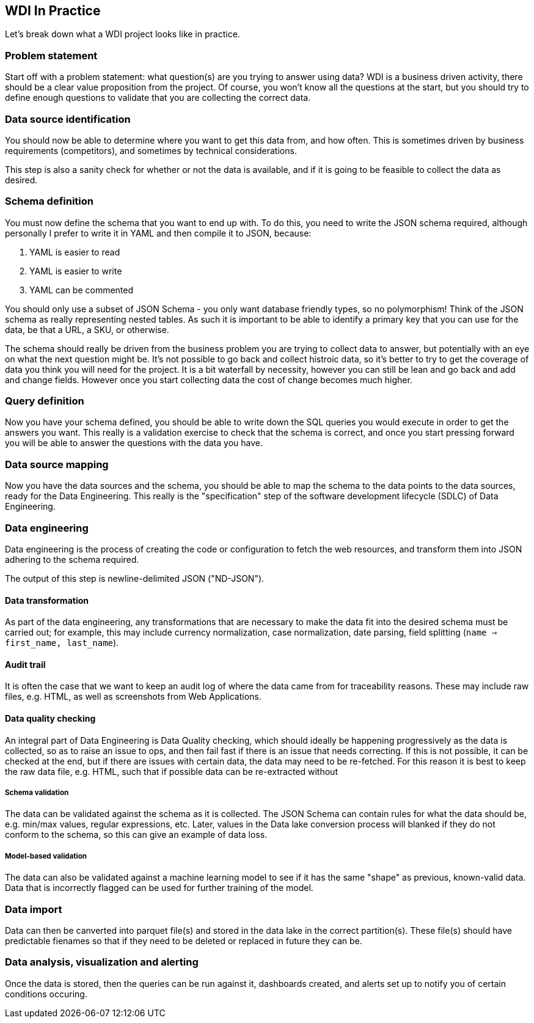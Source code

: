 
== WDI In Practice

Let's break down what a WDI project looks like in practice.

=== Problem statement

Start off with a problem statement: what question(s) are you trying to answer using data? WDI is a business driven activity, there should be a clear value proposition from the project. Of course, you won't know all the questions at the start, but you should try to define enough questions to validate that you are collecting the correct data.

=== Data source identification

You should now be able to determine where you want to get this data from, and how often. This is sometimes driven by business requirements (competitors), and sometimes by technical considerations.

This step is also a sanity check for whether or not the data is available, and if it is going to be feasible to collect the data as desired.

=== Schema definition

You must now define the schema that you want to end up with. To do this, you need to write the JSON schema required, although personally I prefer to write it in YAML and then compile it to JSON, because:

1. YAML is easier to read
1. YAML is easier to write
1. YAML can be commented

You should only use a subset of JSON Schema - you only want database friendly types, so no polymorphism! Think of the JSON schema as really representing nested tables. As such it is important to be able to identify a primary key that you can use for the data, be that a URL, a SKU, or otherwise.

The schema should really be driven from the business problem you are trying to collect data to answer, but potentially with an eye on what the next question might be. It's not possible to go back and collect histroic data, so it's better to try to get the coverage of data you think you will need for the project. It is a bit waterfall by necessity, however you can still be lean and go back and add and change fields. However once you start collecting data the cost of change becomes much higher.

=== Query definition

Now you have your schema defined, you should be able to write down the SQL queries you would execute in order to get the answers you want. This really is a validation exercise to check that the schema is correct, and once you start pressing forward you will be able to answer the questions with the data you have.

=== Data source mapping

Now you have the data sources and the schema, you should be able to map the schema to the data points to the data sources, ready for the Data Engineering. This really is the "specification" step of the software development lifecycle (SDLC) of Data Engineering.

=== Data engineering

Data engineering is the process of creating the code or configuration to fetch the web resources, and transform them into JSON adhering to the schema required.

The output of this step is newline-delimited JSON ("ND-JSON").

==== Data transformation

As part of the data engineering, any transformations that are necessary to make the data fit into the desired schema must be carried out; for example, this may include currency normalization, case normalization, date parsing, field splitting (`name => first_name, last_name`).

==== Audit trail

It is often the case that we want to keep an audit log of where the data came from for traceability reasons. These may include raw files, e.g. HTML, as well as screenshots from Web Applications.

==== Data quality checking

An integral part of Data Engineering is Data Quality checking, which should ideally be happening progressively as the data is collected, so as to raise an issue to ops, and then fail fast if there is an issue that needs correcting. If this is not possible, it can be checked at the end, but if there are issues with certain data, the data may need to be re-fetched. For this reason it is best to keep the raw data file, e.g. HTML, such that if possible data can be re-extracted without 

===== Schema validation

The data can be validated against the schema as it is collected. The JSON Schema can contain rules for what the data should be, e.g. min/max values, regular expressions, etc. Later, values in the Data lake conversion process will blanked if they do not conform to the schema, so this can give an example of data loss.

===== Model-based validation

The data can also be validated against a machine learning model to see if it has the same "shape" as previous, known-valid data. Data that is incorrectly flagged can be used for further training of the model.

=== Data import

Data can then be canverted into parquet file(s) and stored in the data lake in the correct partition(s). These file(s) should have predictable fienames so that if they need to be deleted or replaced in future they can be.

=== Data analysis, visualization and alerting

Once the data is stored, then the queries can be run against it, dashboards created, and alerts set up to notify you of certain conditions occuring.

